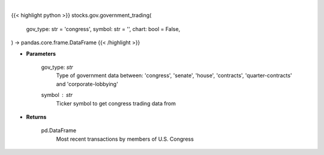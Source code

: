 .. role:: python(code)
    :language: python
    :class: highlight

|

.. raw:: html

    <h3>
    > Getting data
    </h3>

{{< highlight python >}}
stocks.gov.government_trading(
    gov_type: str = 'congress',
    symbol: str = '',
    chart: bool = False,
) -> pandas.core.frame.DataFrame
{{< /highlight >}}

.. raw:: html

    <p>
    Returns the most recent transactions by members of government
    </p>

* **Parameters**

    gov_type: *str*
        Type of government data between:
        'congress', 'senate', 'house', 'contracts', 'quarter-contracts' and 'corporate-lobbying'
    symbol : *str*
        Ticker symbol to get congress trading data from

* **Returns**

    pd.DataFrame
        Most recent transactions by members of U.S. Congress

